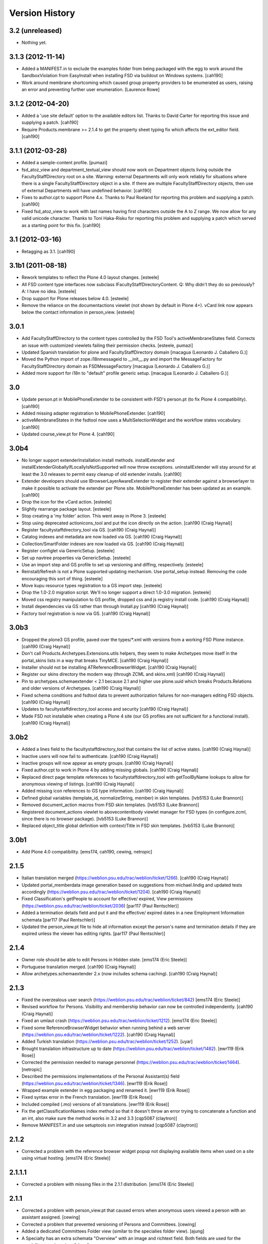 Version History
===============

3.2 (unreleased)
----------------

* Nothing yet.


3.1.3 (2012-11-14)
------------------

* Added a MANIFEST.in to exclude the examples folder from being packaged with
  the egg to work around the SandboxViolation from EasyInstall when installing
  FSD via buildout on Windows systems.
  [cah190]

* Work around membrane shortcoming which caused group property providers to
  be enumerated as users, raising an error and preventing further user
  enumeration.
  [Laurence Rowe]


3.1.2 (2012-04-20)
------------------

* Added a 'use site default' option to the available editors list.  Thanks to
  David Carter for reporting this issue and supplying a patch.
  [cah190]

* Require Products.membrane >= 2.1.4 to get the property sheet typing fix which
  affects the ext_editor field.
  [cah190]


3.1.1 (2012-03-28)
------------------

* Added a sample-content profile. [pumazi]

* fsd_atoz_view and department_textual_view should now work on Department objects
  living outside the FacultyStaffDirectory root on a site.  Warning: external
  Departments will only work reliably for situations where there is a single
  FacultyStaffDirectory object in a site.  If there are multiple
  FacultyStaffDirectory objects, then use of external Departments will have
  undefined behavior.
  [cah190]

* Fixes to author.cpt to support Plone 4.x.  Thanks to Paul Roeland for reporting
  this problem and supplying a patch.
  [cah190]

* Fixed fsd_atoz_view to work with last names having first characters outside the
  A to Z range.  We now allow for any valid unicode character.  Thanks to
  Toni Haka-Risku for reporting this problem and supplying a patch which served
  as a starting point for this fix.
  [cah190]


3.1 (2012-03-16)
----------------

* Retagging as 3.1.
  [cah190]


3.1b1 (2011-08-18)
------------------

* Rework templates to reflect the Plone 4.0 layout changes.
  [esteele]

* All FSD content type interfaces now subclass IFacultyStaffDirectoryContent. 
  Q: Why didn't they do so previously?
  A: I have no idea.
  [esteele]

* Drop support for Plone releases below 4.0.
  [esteele]
  
* Remove the reliance on the documentactions viewlet (not shown by default in 
  Plone 4+). vCard link now appears below the contact information in
  person_view.
  [esteele]
  
  
3.0.1
-----

* Add FacultyStaffDirectory to the content types controlled by the FSD Tool's
  activeMembraneStates field. Corrects an issue with customized viewlets 
  failing their permission checks.
  [esteele, pumazi]

* Updated Spanish translation for plone and FacultyStaffDirectory domain
  [macagua (Leonardo J. Caballero G.)]

* Moved the Python import of zope.i18nmessageid to __init__.py and import 
  the MessageFactory for FacultyStaffDirectory domain as FSDMessageFactory
  [macagua (Leonardo J. Caballero G.)]

* Added more support for i18n to "default" profile generic setup.
  [macagua (Leonardo J. Caballero G.)]

3.0
---

* Update person.pt in MobilePhoneExtender to be consistent with FSD's person.pt
  (to fix Plone 4 compatibility).
  [cah190]

* Added missing adapter registration to MobilePhoneExtender.
  [cah190]
  
* activeMembraneStates in the fsdtool now uses a MultiSelectionWidget and the
  workflow states vocabulary.
  [cah190]
  
* Updated course_view.pt for Plone 4.
  [cah190]

3.0b4
-----

* No longer support extenderInstallation install methods.  installExtender and
  installExtenderGloballyIfLocallyIsNotSupported will now throw exceptions.
  uninstallExtender will stay around for at least the 3.0 releases to permit
  easy cleanup of old extender installs.
  [cah190]

* Extender developers should use IBrowserLayerAwareExtender to register their
  extender against a browserlayer to make it possible to activate the extender
  per Plone site.  MobilePhoneExtender has been updated as an example.
  [cah190]

* Drop the icon for the vCard action.
  [esteele]
  
* Slightly rearrange package layout.
  [esteele]
  
* Stop creating a 'my folder' action. This went away in Plone 3.
  [esteele]
  
* Stop using deprecated actionicons_tool and put the icon directly on the action.
  [cah190 (Craig Haynal)]

* Register facultystaffdirectory_tool via GS.
  [cah190 (Craig Haynal)]

* Catalog indexes and metadata are now loaded via GS.
  [cah190 (Craig Haynal)]

* Collection/SmartFolder indexes are now loaded via GS.
  [cah190 (Craig Haynal)]

* Register configlet via GenericSetup.
  [esteele]
  
* Set up navtree properties via GenericSetup.
  [esteele]
  
* Use an import step and GS profile to set up versioning and diffing,
  respectively.
  [esteele]
  
* Reinstall/Refresh is not a Plone supported updating mechanism. Use
  portal_setup instead. Removing the code encouraging this sort of thing.
  [esteele]
  
* Move kupu resource types registration to a GS import step. 
  [esteele]
  
* Drop the 1.0-2.0 migration script. We'll no longer support a direct 1.0-3.0
  migration.
  [esteele]

* Moved css registry manipulation to GS profile, dropped css and js registry
  install code.
  [cah190 (Craig Haynal)]
  
* Install dependencies via GS rather than through Install.py
  [cah190 (Craig Haynal)]
    
* Factory tool registration is now via GS.
  [cah190 (Craig Haynal)]

3.0b3
-----
* Dropped the plone3 GS profile, paved over the types/\*.xml with versions
  from a working FSD Plone instance.
  [cah190 (Craig Haynal)]

* Don't call Products.Archetypes.Extensions.utils helpers, they seem to make
  Archetypes move itself in the portal_skins lists in a way that breaks
  TinyMCE.
  [cah190 (Craig Haynal)]

* Installer should not be installing ATReferenceBrowserWidget.
  [cah190 (Craig Haynal)]

* Register our skins directory the modern way (through ZCML and skins.xml)
  [cah190 (Craig Haynal)]

* Pin to archetypes.schemaextender < 2.1 because 2.1 and higher use plone.uuid
  which breaks Products.Relations and older versions of Archetypes.
  [cah190 (Craig Haynal)]

* Fixed schema conditions and fsdtool data to prevent authorization failures
  for non-managers editing FSD objects.
  [cah190 (Craig Haynal)]

* Updates to facultystaffdirectory_tool access and security
  [cah190 (Craig Haynal)]

* Made FSD not installable when creating a Plone 4 site (our GS profiles are not
  sufficient for a functional install).
  [cah190 (Craig Haynal)]

3.0b2
-----
* Added a lines field to the facultystaffdirectory_tool that contains the list of
  active states.
  [cah190 (Craig Haynal)]

* Inactive users will now fail to authenticate.
  [cah190 (Craig Haynal)]

* Inactive groups will now appear as empty groups.
  [cah190 (Craig Haynal)]

* Fixed author.cpt to work in Plone 4 by adding missing globals.
  [cah190 (Craig Haynal)]

* Replaced direct page template references to facultystaffdirectory_tool with 
  getToolByName lookups to allow for anonymous viewing of listings.
  [cah190 (Craig Haynal)]

* Added missing icon references to GS type information.
  [cah190 (Craig Haynal)]

* Defined global variables (template_id, normalizeString, member) in skin templates.
  [lvb5153 (Luke Brannon)]

* Removed document_action macros from FSD skin templates.
  [lvb5153 (Luke Brannon)]

* Registered document_actions viewlet to abovecontentbody viewlet manager
  for FSD types (in configure.zcml, since there is no browser package).
  [lvb5153 (Luke Brannon)]

* Replaced object_title global definition with context/Title in FSD
  skin templates.
  [lvb5153 (Luke Brannon)]

3.0b1
-----
* Add Plone 4.0 compatibility.
  [ems174, cah190, cewing, netropic]

2.1.5
-----
* Italian translation merged
  (https://weblion.psu.edu/trac/weblion/ticket/1266).
  [cah190 (Craig Haynal)]

* Updated portal_memberdata image generation based on suggestions
  from michael.lindig and updated tests accordingly
  (https://weblion.psu.edu/trac/weblion/ticket/1204).
  [cah190 (Craig Haynal)]

* Fixed Classification's getPeople to account for effective/
  expired, View permissions
  (https://weblion.psu.edu/trac/weblion/ticket/2036)
  [par117 (Paul Rentschler)]

* Added a termination details field and put it and the effective/
  expired dates in a new Employment Information schemata
  [par117 (Paul Rentschler)]

* Updated the person_view.pt file to hide all information except
  the person's name and termination details if they are expired
  unless the viewer has editing rights.
  [par117 (Paul Rentschler)]

2.1.4
-----

* Owner role should be able to edit Persons in Hidden state.
  [ems174 (Eric Steele)]

* Portuguese translation merged.
  [cah190 (Craig Haynal)]

* Allow archetypes.schemaextender 2.x (now includes schema caching).
  [cah190 (Craig Haynal)]

2.1.3
-----

* Fixed the overzealous user search
  (https://weblion.psu.edu/trac/weblion/ticket/842)
  [ems174 (Eric Steele)]

* Revised workflow for Persons. Visibility and membership behavior can
  now be controlled independently.
  [cah190 (Craig Haynal)]

* Fixed an umlaut crash
  (https://weblion.psu.edu/trac/weblion/ticket/1212).
  [ems174 (Eric Steele)]

* Fixed some ReferenceBrowserWidget behavior when running behind a web
  server (https://weblion.psu.edu/trac/weblion/ticket/1222).
  [cah190 (Craig Haynal)]

* Added Turkish translation
  (https://weblion.psu.edu/trac/weblion/ticket/1252).
  [uyar]

* Brought translation infrastructure up to date
  (https://weblion.psu.edu/trac/weblion/ticket/1482).
  [ewr119 (Erik Rose)]

* Corrected the permission needed to manage personnel
  (https://weblion.psu.edu/trac/weblion/ticket/1464).
  [netropic]

* Described the permissions implementations of the Personal
  Assistant(s) field (https://weblion.psu.edu/trac/weblion/ticket/1346).
  [ewr119 (Erik Rose)]

* Wrapped example extender in egg packaging and renamed it.
  [ewr119 (Erik Rose)]

* Fixed syntax error in the French translation.
  [ewr119 (Erik Rose)]

* Included compiled (.mo) versions of all translations.
  [ewr119 (Erik Rose)]

* Fix the getClassificationNames index method so that it doesn't
  throw an error trying to concatenate a function and an int, also
  make sure the method works in 3.2 and 3.3
  [cqp5087 (claytron)]

* Remove MANIFEST.in and use setuptools svn integration instead
  [cqp5087 (claytron)]

2.1.2
-----

* Corrected a problem with the reference browser widget popup not
  displaying available items when used on a site using virtual
  hosting. [ems174 (Eric Steele)]

2.1.1.1
-------

* Corrected a problem with missing files in the 2.1.1 distribution.
  [ems174 (Eric Steele)]

2.1.1
-----

* Corrected a problem with person_view.pt that caused errors
  when anonymous users viewed a person with an assistant
  assigned. [cewing]

* Corrected a problem that prevented versioning of Persons and
  Committees. [cewing]

* Added a dedicated Committees Folder view (similar to the
  specialies folder view). [ajung]

* A Specialty has an extra schemata "Overview" with an image and
  richtext field. Both fields are used for the
  speciality_overview view. [ajung]

* Added microformats for person_view's address block. [robzonenet]

* Added Spanish translation [Gildardo Bautista]

* Added French translation [Benjamin Klups]

* List department in person_view [Gildardo Bautista]

* Corrected a problem with viewing departments located outside
  of a Directory object. [ems174 (Eric Steele)]

2.1
---
* Corrected some CSS display issues with Person pictures.

* Users with the Personnel Manager role can now add Person
  objects.

* Added a field to the classification gallery view to control
  the width of the Person images

* Multiple FacultyStaffDirectory objects can now exist in the
  same site

* Improved product reinstallation performance

* Added an assistant field to confer profile editing delegation
  on other users

* Added a "can manage personnel" field to the sharing tab

* Added i18n hooks for all fields and templates

* Removed a boatload of unused imports

* Removed WebLionLibrary dependency

* Eggified product

* Configlet icon should now work properly in
  VirtualHostMonstered sites

* vCard should handle unicode characters properly now

* vCard images now display

* Empty biographies stay empty

2.0
---

* Added an A-to-Z listing view for Directories and Departments.

* Forced Previous/Next display in the Person editor.

* Bug fixes

2.0a1
-----

* Integrated with Plone users and groups.

* Switched extensibility framework to archetypes.schemaextender.
  More than one extender works at once now, and all content
  types are extensible.

* Added Department content type.

* Sortable Name is now available as a SmartFolder index (mainly
  for sorting).

* Added SmartFolder fields for Departments, Classifications,
  Committees, Specialties, and People.

* Templates are faster.

* Non-ASCII characters in Person titles work.

* People now have a Middle Name field.

* Specialties and other types of person groups can now live
  outside the Faculty/Staff Directory.

* Specialties are now listed in a sane order.

* Committees Folders are now addable within Departments.

* Added a configlet in Site Setup to allow customization of
  phone number and user ID validation as well as the ability
  to disable aspects of membrane integration.

* Silenced some deprecation warnings.

* Added support for Plone 3's versioning.

* Renamed content types to avoid collisions with other products.

* Added oodles of new tests.

* Ditched ArchGenXML, making our code much cleaner.

* Made more use of GenericSetup.

1.0.1 -- Minor documentation tweaks
-----------------------------------

1.0 -- Initial release
----------------------
